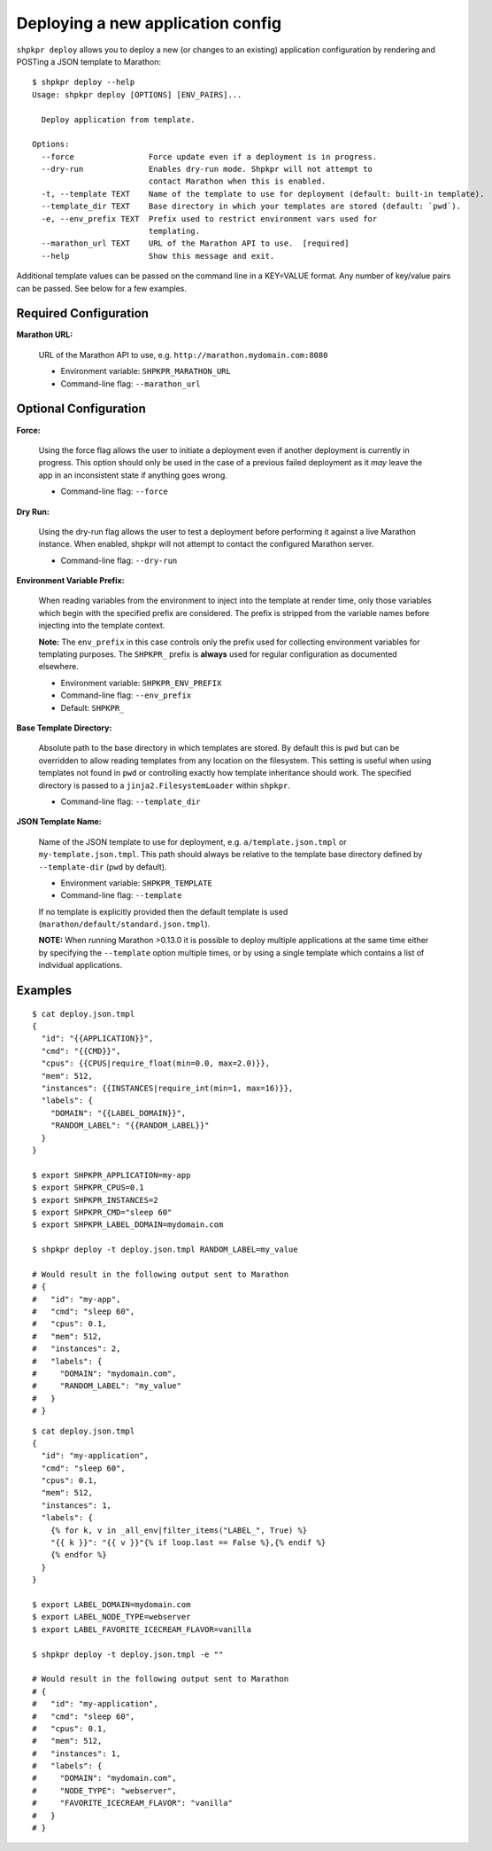 ==================================
Deploying a new application config
==================================

``shpkpr deploy`` allows you to deploy a new (or changes to an existing) application configuration by rendering and POSTing a JSON template to Marathon::

    $ shpkpr deploy --help
    Usage: shpkpr deploy [OPTIONS] [ENV_PAIRS]...

      Deploy application from template.

    Options:
      --force                Force update even if a deployment is in progress.
      --dry-run              Enables dry-run mode. Shpkpr will not attempt to
                             contact Marathon when this is enabled.
      -t, --template TEXT    Name of the template to use for deployment (default: built-in template).
      --template_dir TEXT    Base directory in which your templates are stored (default: `pwd`).
      -e, --env_prefix TEXT  Prefix used to restrict environment vars used for
                             templating.
      --marathon_url TEXT    URL of the Marathon API to use.  [required]
      --help                 Show this message and exit.

Additional template values can be passed on the command line in a KEY=VALUE format. Any number of key/value pairs can be passed. See below for a few examples.

Required Configuration
^^^^^^^^^^^^^^^^^^^^^^

**Marathon URL:**

    URL of the Marathon API to use, e.g. ``http://marathon.mydomain.com:8080``

    * Environment variable: ``SHPKPR_MARATHON_URL``
    * Command-line flag: ``--marathon_url``

Optional Configuration
^^^^^^^^^^^^^^^^^^^^^^

**Force:**

    Using the force flag allows the user to initiate a deployment even if another deployment is currently in progress. This option should only be used in the case of a previous failed deployment as it *may* leave the app in an inconsistent state if anything goes wrong.

    * Command-line flag: ``--force``

**Dry Run:**

    Using the dry-run flag allows the user to test a deployment before performing it against a live Marathon instance. When enabled, shpkpr will not attempt to contact the configured Marathon server.

    * Command-line flag: ``--dry-run``

**Environment Variable Prefix:**

    When reading variables from the environment to inject into the template at render time, only those variables which begin with the specified prefix are considered. The prefix is stripped from the variable names before injecting into the template context.

    **Note:** The ``env_prefix`` in this case controls only the prefix used for collecting environment variables for templating purposes. The ``SHPKPR_`` prefix is **always** used for regular configuration as documented elsewhere.

    * Environment variable: ``SHPKPR_ENV_PREFIX``
    * Command-line flag: ``--env_prefix``
    * Default: ``SHPKPR_``

**Base Template Directory:**

    Absolute path to the base directory in which templates are stored. By default this is ``pwd`` but can be overridden to allow reading templates from any location on the filesystem. This setting is useful when using templates not found in ``pwd`` or controlling exactly how template inheritance should work. The specified directory is passed to a ``jinja2.FilesystemLoader`` within ``shpkpr``.

    * Command-line flag: ``--template_dir``

**JSON Template Name:**

    Name of the JSON template to use for deployment, e.g. ``a/template.json.tmpl`` or ``my-template.json.tmpl``. This path should always be relative to the template base directory defined by ``--template-dir`` (``pwd`` by default).

    * Environment variable: ``SHPKPR_TEMPLATE``
    * Command-line flag: ``--template``

    If no template is explicitly provided then the default template is used (``marathon/default/standard.json.tmpl``).

    **NOTE:** When running Marathon >0.13.0 it is possible to deploy multiple applications at the same time either by specifying the ``--template`` option multiple times, or by using a single template which contains a list of individual applications.

Examples
^^^^^^^^

::

    $ cat deploy.json.tmpl
    {
      "id": "{{APPLICATION}}",
      "cmd": "{{CMD}}",
      "cpus": {{CPUS|require_float(min=0.0, max=2.0)}},
      "mem": 512,
      "instances": {{INSTANCES|require_int(min=1, max=16)}},
      "labels": {
        "DOMAIN": "{{LABEL_DOMAIN}}",
        "RANDOM_LABEL": "{{RANDOM_LABEL}}"
      }
    }

    $ export SHPKPR_APPLICATION=my-app
    $ export SHPKPR_CPUS=0.1
    $ export SHPKPR_INSTANCES=2
    $ export SHPKPR_CMD="sleep 60"
    $ export SHPKPR_LABEL_DOMAIN=mydomain.com

    $ shpkpr deploy -t deploy.json.tmpl RANDOM_LABEL=my_value

    # Would result in the following output sent to Marathon
    # {
    #   "id": "my-app",
    #   "cmd": "sleep 60",
    #   "cpus": 0.1,
    #   "mem": 512,
    #   "instances": 2,
    #   "labels": {
    #     "DOMAIN": "mydomain.com",
    #     "RANDOM_LABEL": "my_value"
    #   }
    # }
::

    $ cat deploy.json.tmpl
    {
      "id": "my-application",
      "cmd": "sleep 60",
      "cpus": 0.1,
      "mem": 512,
      "instances": 1,
      "labels": {
        {% for k, v in _all_env|filter_items("LABEL_", True) %}
        "{{ k }}": "{{ v }}"{% if loop.last == False %},{% endif %}
        {% endfor %}
      }
    }

    $ export LABEL_DOMAIN=mydomain.com
    $ export LABEL_NODE_TYPE=webserver
    $ export LABEL_FAVORITE_ICECREAM_FLAVOR=vanilla

    $ shpkpr deploy -t deploy.json.tmpl -e ""

    # Would result in the following output sent to Marathon
    # {
    #   "id": "my-application",
    #   "cmd": "sleep 60",
    #   "cpus": 0.1,
    #   "mem": 512,
    #   "instances": 1,
    #   "labels": {
    #     "DOMAIN": "mydomain.com",
    #     "NODE_TYPE": "webserver",
    #     "FAVORITE_ICECREAM_FLAVOR": "vanilla"
    #   }
    # }
